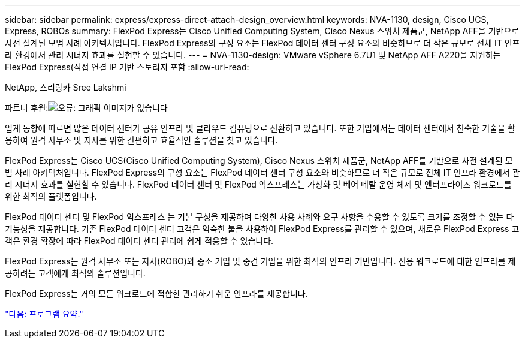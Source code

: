 ---
sidebar: sidebar 
permalink: express/express-direct-attach-design_overview.html 
keywords: NVA-1130, design, Cisco UCS, Express, ROBOs 
summary: FlexPod Express는 Cisco Unified Computing System, Cisco Nexus 스위치 제품군, NetApp AFF을 기반으로 사전 설계된 모범 사례 아키텍처입니다. FlexPod Express의 구성 요소는 FlexPod 데이터 센터 구성 요소와 비슷하므로 더 작은 규모로 전체 IT 인프라 환경에서 관리 시너지 효과를 실현할 수 있습니다. 
---
= NVA-1130-design: VMware vSphere 6.7U1 및 NetApp AFF A220을 지원하는 FlexPod Express(직접 연결 IP 기반 스토리지 포함
:allow-uri-read: 


NetApp, 스리랑카 Sree Lakshmi

파트너 후원:image:cisco logo.png["오류: 그래픽 이미지가 없습니다"]

[role="lead"]
업계 동향에 따르면 많은 데이터 센터가 공유 인프라 및 클라우드 컴퓨팅으로 전환하고 있습니다. 또한 기업에서는 데이터 센터에서 친숙한 기술을 활용하여 원격 사무소 및 지사를 위한 간편하고 효율적인 솔루션을 찾고 있습니다.

FlexPod Express는 Cisco UCS(Cisco Unified Computing System), Cisco Nexus 스위치 제품군, NetApp AFF를 기반으로 사전 설계된 모범 사례 아키텍처입니다. FlexPod Express의 구성 요소는 FlexPod 데이터 센터 구성 요소와 비슷하므로 더 작은 규모로 전체 IT 인프라 환경에서 관리 시너지 효과를 실현할 수 있습니다. FlexPod 데이터 센터 및 FlexPod 익스프레스는 가상화 및 베어 메탈 운영 체제 및 엔터프라이즈 워크로드를 위한 최적의 플랫폼입니다.

FlexPod 데이터 센터 및 FlexPod 익스프레스 는 기본 구성을 제공하며 다양한 사용 사례와 요구 사항을 수용할 수 있도록 크기를 조정할 수 있는 다기능성을 제공합니다. 기존 FlexPod 데이터 센터 고객은 익숙한 툴을 사용하여 FlexPod Express를 관리할 수 있으며, 새로운 FlexPod Express 고객은 환경 확장에 따라 FlexPod 데이터 센터 관리에 쉽게 적응할 수 있습니다.

FlexPod Express는 원격 사무소 또는 지사(ROBO)와 중소 기업 및 중견 기업을 위한 최적의 인프라 기반입니다. 전용 워크로드에 대한 인프라를 제공하려는 고객에게 최적의 솔루션입니다.

FlexPod Express는 거의 모든 워크로드에 적합한 관리하기 쉬운 인프라를 제공합니다.

link:express-direct-attach-design_program_summary.html["다음: 프로그램 요약."]
